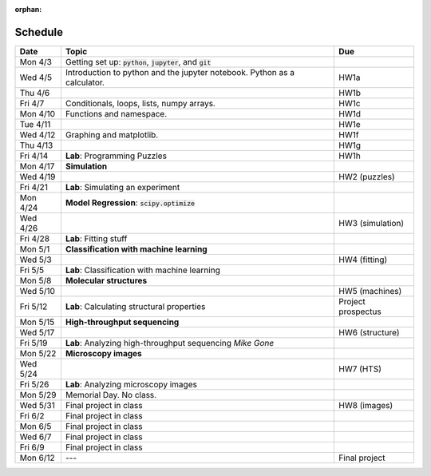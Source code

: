 :orphan:
Schedule
========

+---------+--------------------------------------------------------------------------+--------------------+
| Date    | Topic                                                                    | Due                |
+=========+==========================================================================+====================+
| Mon 4/3 | Getting set up: :code:`python`, :code:`jupyter`, and :code:`git`         |                    |
+---------+--------------------------------------------------------------------------+--------------------+
| Wed 4/5 | Introduction to python and the jupyter notebook.  Python as a calculator.| HW1a               |
+---------+--------------------------------------------------------------------------+--------------------+  
| Thu 4/6 |                                                                          | HW1b               |
+---------+--------------------------------------------------------------------------+--------------------+
| Fri 4/7 | Conditionals, loops, lists, numpy arrays.                                | HW1c               |
+---------+--------------------------------------------------------------------------+--------------------+
| Mon 4/10| Functions and namespace.                                                 | HW1d               |
+---------+--------------------------------------------------------------------------+--------------------+
| Tue 4/11|                                                                          | HW1e               |
+---------+--------------------------------------------------------------------------+--------------------+  
| Wed 4/12| Graphing and matplotlib.                                                 | HW1f               |
+---------+--------------------------------------------------------------------------+--------------------+  
| Thu 4/13|                                                                          | HW1g               |
+---------+--------------------------------------------------------------------------+--------------------+  
| Fri 4/14| **Lab**: Programming Puzzles                                             | HW1h               |
+---------+--------------------------------------------------------------------------+--------------------+
| Mon 4/17| **Simulation**                                                           |                    |
+---------+--------------------------------------------------------------------------+--------------------+
| Wed 4/19|                                                                          | HW2 (puzzles)      |
+---------+--------------------------------------------------------------------------+--------------------+  
| Fri 4/21| **Lab**: Simulating an experiment                                        |                    |
+---------+--------------------------------------------------------------------------+--------------------+
| Mon 4/24| **Model Regression**: :code:`scipy.optimize`                             |                    |
+---------+--------------------------------------------------------------------------+--------------------+
| Wed 4/26|                                                                          | HW3 (simulation)   |
+---------+--------------------------------------------------------------------------+--------------------+  
| Fri 4/28| **Lab**: Fitting stuff                                                   |                    |
+---------+--------------------------------------------------------------------------+--------------------+
| Mon 5/1 | **Classification with machine learning**                                 |                    |
+---------+--------------------------------------------------------------------------+--------------------+
| Wed 5/3 |                                                                          | HW4 (fitting)      |
+---------+--------------------------------------------------------------------------+--------------------+  
| Fri 5/5 | **Lab**: Classification with machine learning                            |                    |
+---------+--------------------------------------------------------------------------+--------------------+
| Mon 5/8 | **Molecular structures**                                                 |                    |
+---------+--------------------------------------------------------------------------+--------------------+
| Wed 5/10|                                                                          | HW5 (machines)     |
+---------+--------------------------------------------------------------------------+--------------------+  
| Fri 5/12| **Lab**: Calculating structural properties                               | Project prospectus |
+---------+--------------------------------------------------------------------------+--------------------+
| Mon 5/15| **High-throughput sequencing**                                           |                    |
+---------+--------------------------------------------------------------------------+--------------------+
| Wed 5/17|                                                                          | HW6 (structure)    |
+---------+--------------------------------------------------------------------------+--------------------+  
| Fri 5/19| **Lab**: Analyzing high-throughput sequencing      *Mike Gone*           |                    |
+---------+--------------------------------------------------------------------------+--------------------+
| Mon 5/22| **Microscopy images**                                                    |                    |
+---------+--------------------------------------------------------------------------+--------------------+
| Wed 5/24|                                                                          | HW7 (HTS)          |
+---------+--------------------------------------------------------------------------+--------------------+  
| Fri 5/26| **Lab**: Analyzing microscopy images                                     |                    |
+---------+--------------------------------------------------------------------------+--------------------+
| Mon 5/29| Memorial Day. No class.                                                  |                    |
+---------+--------------------------------------------------------------------------+--------------------+
| Wed 5/31| Final project in class                                                   | HW8 (images)       |
+---------+--------------------------------------------------------------------------+--------------------+  
| Fri 6/2 | Final project in class                                                   |                    |
+---------+--------------------------------------------------------------------------+--------------------+
| Mon 6/5 | Final project in class                                                   |                    |
+---------+--------------------------------------------------------------------------+--------------------+
| Wed 6/7 | Final project in class                                                   |                    |
+---------+--------------------------------------------------------------------------+--------------------+  
| Fri 6/9 | Final project in class                                                   |                    |
+---------+--------------------------------------------------------------------------+--------------------+
| Mon 6/12| ---                                                                      | Final project      |
+---------+--------------------------------------------------------------------------+--------------------+


